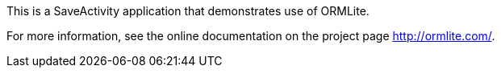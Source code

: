 This is a SaveActivity application that demonstrates use of ORMLite. 

For more information, see the online documentation on the 
project page http://ormlite.com/.

